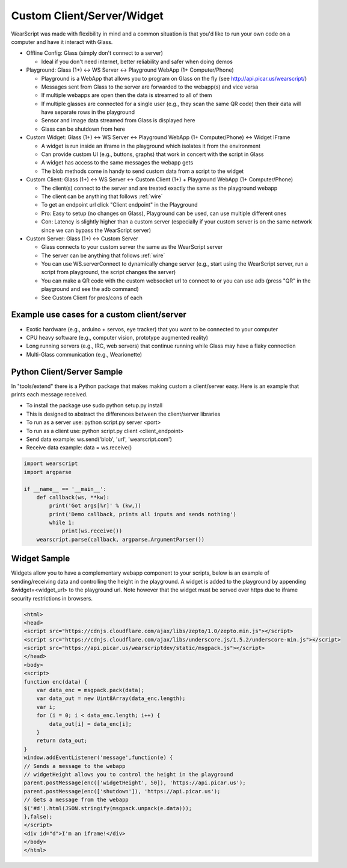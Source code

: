 Custom Client/Server/Widget
===========================

WearScript was made with flexibility in mind and a common situation is that you'd like to run your own code on a computer and have it interact with Glass.

* Offline Config: Glass (simply don't connect to a server)

  * Ideal if you don't need internet, better reliability and safer when doing demos

* Playground: Glass (1+) <-> WS Server <-> Playground WebApp (1+ Computer/Phone)

  * Playground is a WebApp that allows you to program on Glass on the fly (see http://api.picar.us/wearscript/)
  * Messages sent from Glass to the server are forwarded to the webapp(s) and vice versa
  * If multiple webapps are open then the data is streamed to all of them
  * If multiple glasses are connected for a single user (e.g., they scan the same QR code) then their data will have separate rows in the playground
  * Sensor and image data streamed from Glass is displayed here
  * Glass can be shutdown from here

* Custom Widget: Glass (1+) <-> WS Server <-> Playground WebApp (1+ Computer/Phone) <-> Widget IFrame

  * A widget is run inside an iframe in the playground which isolates it from the environment
  * Can provide custom UI (e.g., buttons, graphs) that work in concert with the script in Glass
  * A widget has access to the same messages the webapp gets
  * The blob methods come in handy to send custom data from a script to the widget

* Custom Client: Glass (1+) <-> WS Server <-> Custom Client (1+) + Playground WebApp (1+ Computer/Phone)

  * The client(s) connect to the server and are treated exactly the same as the playground webapp
  * The client can be anything that follows :ref:`wire`
  * To get an endpoint url click "Client endpoint" in the Playground
  * Pro: Easy to setup (no changes on Glass), Playground can be used, can use multiple different ones
  * Con: Latency is slightly higher than a custom server (especially if your custom server is on the same network since we can bypass the WearScript server)

* Custom Server: Glass (1+) <-> Custom Server

  * Glass connects to your custom server the same as the WearScript server
  * The server can be anything that follows :ref:`wire`
  * You can use WS.serverConnect to dynamically change server (e.g., start using the WearScript server, run a script from playground, the script changes the server)
  * You can make a QR code with the custom websocket url to connect to or you can use adb (press "QR" in the playground and see the adb command)
  * See Custom Client for pros/cons of each


Example use cases for a custom client/server
--------------------------------------------

* Exotic hardware (e.g., arduino + servos, eye tracker) that you want to be connected to your computer
* CPU heavy software (e.g., computer vision, prototype augmented reality)
* Long running servers (e.g., IRC, web servers) that continue running while Glass may have a flaky connection
* Multi-Glass communication (e.g., Wearionette)


Python Client/Server Sample
---------------------------
In "tools/extend" there is a Python package that makes making custom a client/server easy.  Here is an example that prints each message received.

* To install the package use sudo python setup.py install
* This is designed to abstract the differences between the client/server libraries
* To run as a server use: python script.py server <port>
* To run as a client use: python script.py client <client_endpoint>
* Send data example: ws.send('blob', 'url', 'wearscript.com')
* Receive data example: data = ws.receive()


.. code-block:: python

    import wearscript
    import argparse

    if __name__ == '__main__':
	def callback(ws, **kw):
	    print('Got args[%r]' % (kw,))
	    print('Demo callback, prints all inputs and sends nothing')
	    while 1:
		print(ws.receive())
	wearscript.parse(callback, argparse.ArgumentParser())


Widget Sample
-------------

Widgets allow you to have a complementary webapp component to your scripts, below is an example of sending/receiving data and controlling the height in the playground.  A widget is added to the playground by appending &widget=<widget_url> to the playground url.  Note however that the widget must be served over https due to iframe security restrictions in browsers.

.. code-block:: html


    <html>
    <head>
    <script src="https://cdnjs.cloudflare.com/ajax/libs/zepto/1.0/zepto.min.js"></script>
    <script src="https://cdnjs.cloudflare.com/ajax/libs/underscore.js/1.5.2/underscore-min.js"></script>
    <script src="https://api.picar.us/wearscriptdev/static/msgpack.js"></script>
    </head>
    <body>
    <script>
    function enc(data) {
        var data_enc = msgpack.pack(data);
	var data_out = new Uint8Array(data_enc.length);
	var i;
        for (i = 0; i < data_enc.length; i++) {
            data_out[i] = data_enc[i];
        }
        return data_out;
    }
    window.addEventListener('message',function(e) {
    // Sends a message to the webapp
    // widgetHeight allows you to control the height in the playground
    parent.postMessage(enc(['widgetHeight', 50]), 'https://api.picar.us');
    parent.postMessage(enc(['shutdown']), 'https://api.picar.us');
    // Gets a message from the webapp
    $('#d').html(JSON.stringify(msgpack.unpack(e.data)));
    },false);
    </script>
    <div id="d">I'm an iframe!</div>
    </body>
    </html>
